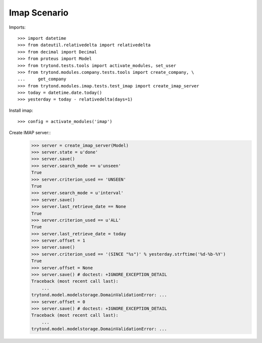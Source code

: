 =============
Imap Scenario
=============

Imports::

    >>> import datetime
    >>> from dateutil.relativedelta import relativedelta
    >>> from decimal import Decimal
    >>> from proteus import Model
    >>> from trytond.tests.tools import activate_modules, set_user
    >>> from trytond.modules.company.tests.tools import create_company, \
    ...     get_company
    >>> from trytond.modules.imap.tests.test_imap import create_imap_server
    >>> today = datetime.date.today()
    >>> yesterday = today - relativedelta(days=1)

Install imap::

    >>> config = activate_modules('imap')

Create IMAP server::
    >>> server = create_imap_server(Model)
    >>> server.state = u'done'
    >>> server.save()
    >>> server.search_mode == u'unseen'
    True
    >>> server.criterion_used == 'UNSEEN'
    True
    >>> server.search_mode = u'interval'
    >>> server.save()
    >>> server.last_retrieve_date == None
    True
    >>> server.criterion_used == u'ALL'
    True
    >>> server.last_retrieve_date = today
    >>> server.offset = 1
    >>> server.save()
    >>> server.criterion_used == '(SINCE "%s")' % yesterday.strftime('%d-%b-%Y')
    True
    >>> server.offset = None
    >>> server.save() # doctest: +IGNORE_EXCEPTION_DETAIL
    Traceback (most recent call last):
        ...
    trytond.model.modelstorage.DomainValidationError: ...
    >>> server.offset = 0
    >>> server.save() # doctest: +IGNORE_EXCEPTION_DETAIL
    Traceback (most recent call last):
        ...
    trytond.model.modelstorage.DomainValidationError: ...
